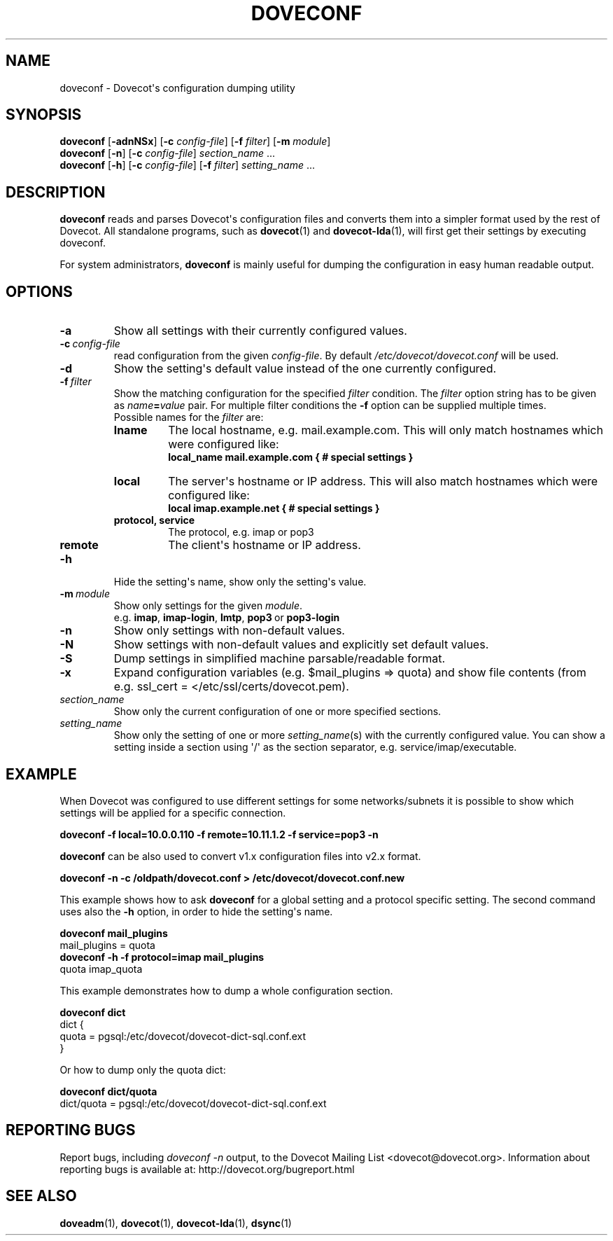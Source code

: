 .\" Copyright (c) 2010-2015 Dovecot authors, see the included COPYING file
.TH DOVECONF 1 "2014-10-19" "Dovecot v2.2" "Dovecot"
.SH NAME
doveconf \- Dovecot\(aqs configuration dumping utility
.\"------------------------------------------------------------------------
.SH SYNOPSIS
.B doveconf
.RB [ \-adnNSx ]
[\fB\-c\fP \fIconfig\-file\fP]
[\fB\-f\fP \fIfilter\fP]
[\fB\-m\fP \fImodule\fP]
.\"-------------------------------------
.br
.B doveconf
.RB [ \-n ]
[\fB\-c\fP \fIconfig\-file\fP]
.IR section_name \ ...
.\"-------------------------------------
.br
.B doveconf
.RB [ \-h ]
[\fB\-c\fP \fIconfig\-file\fP]
[\fB\-f\fP \fIfilter\fP]
.IR setting_name \ ...
.\"------------------------------------------------------------------------
.SH DESCRIPTION
.B doveconf
reads and parses Dovecot\(aqs configuration files and converts them into a
simpler format used by the rest of Dovecot. All standalone programs, such
as
.BR dovecot (1)
and
.BR dovecot\-lda (1),
will first get their settings by executing doveconf.
.PP
For system administrators,
.B doveconf
is mainly useful for dumping the configuration in easy human readable
output.
.\"------------------------------------------------------------------------
.SH OPTIONS
.TP
.B \-a
Show all settings with their currently configured values.
.\"---------------------------------
.TP
.BI \-c \ config\-file
read configuration from the given
.IR config\-file .
By default
.I /etc/dovecot/dovecot.conf
will be used.
.\"---------------------------------
.TP
.B \-d
Show the setting\(aqs default value instead of the one currently
configured.
.\"---------------------------------
.TP
.BI \-f \ filter
Show the matching configuration for the specified
.I filter
condition.
The
.I filter
option string has to be given as
.IB name = value
pair.
For multiple filter conditions the
.B \-f
option can be supplied multiple times.
.br
Possible names for the
.I filter
are:
.RS
.TP
.B lname
The local hostname, e.g. mail.example.com.
This will only match hostnames which were configured like:
.br
.B local_name mail.example.com { # special settings }
.TP
.B local
The server\(aqs hostname or IP address.
This will also match hostnames which were configured like:
.br
.B local imap.example.net { # special settings }
.TP
.B protocol, service
The protocol, e.g. imap or pop3
.TP
.B remote
The client\(aqs hostname or IP address.
.RE
.\"---------------------------------
.TP
.B \-h
Hide the setting\(aqs name, show only the setting\(aqs value.
.\"---------------------------------
.TP
.BI \-m\  module
Show only settings for the given
.IR module .
.RS
e.g.
.BR imap ,
.BR imap\-login ,
.BR lmtp ,
.BR pop3\  or
.B pop3\-login
.RE
.\"---------------------------------
.TP
.B \-n
Show only settings with non\-default values.
.\"---------------------------------
.TP
.B \-N
Show settings with non\-default values and explicitly set default values.
.\"---------------------------------
.TP
.B \-S
Dump settings in simplified machine parsable/readable format.
.\"---------------------------------
.TP
.B \-x
Expand configuration variables (e.g. \(Domail_plugins \(rA quota) and show
file contents (from e.g. ssl_cert = </etc/ssl/certs/dovecot.pem).
.\"---------------------------------
.TP
.I section_name
Show only the current configuration of one or more specified sections.
.\"---------------------------------
.TP
.I setting_name
Show only the setting of one or more
.IR setting_name (s)
with the currently configured value. You can show a setting inside a
section using \(aq/\(aq as the section separator, e.g.
service/imap/executable.
.\"------------------------------------------------------------------------
.SH EXAMPLE
When Dovecot was configured to use different settings for some
networks/subnets it is possible to show which settings will be applied
for a specific connection.
.sp
.nf
.ft B
doveconf \-f local=10.0.0.110 \-f remote=10.11.1.2 \-f service=pop3 \-n
.ft P
.fi
.PP
.B doveconf
can be also used to convert v1.x configuration files into v2.x format.
.sp
.nf
.ft B
doveconf \-n \-c /oldpath/dovecot.conf > \
/etc/dovecot/dovecot.conf.new
.ft P
.fi
.\"-------------------------------------
.PP
This example shows how to ask
.B doveconf
for a global setting and a protocol specific setting.
The second command uses also the
.B \-h
option, in order to hide the setting\(aqs name.
.sp
.nf
.ft B
doveconf mail_plugins
.ft P
mail_plugins = quota
.ft B
doveconf  \-h \-f protocol=imap mail_plugins
.ft P
quota imap_quota
.fi
.\"-------------------------------------
.PP
This example demonstrates how to dump a whole configuration section.
.sp
.nf
.ft B
doveconf dict
.ft P
dict {
  quota = pgsql:/etc/dovecot/dovecot\-dict\-sql.conf.ext
}
.fi
.PP
Or how to dump only the quota dict:
.sp
.nf
.ft B
doveconf dict/quota
.ft P
dict/quota = pgsql:/etc/dovecot/dovecot\-dict\-sql.conf.ext
.fi
.\"------------------------------------------------------------------------
.SH REPORTING BUGS
Report bugs, including
.I doveconf \-n
output, to the Dovecot Mailing List <dovecot@dovecot.org>.
Information about reporting bugs is available at:
http://dovecot.org/bugreport.html
.\"------------------------------------------------------------------------
.SH SEE ALSO
.BR doveadm (1),
.BR dovecot (1),
.BR dovecot\-lda (1),
.BR dsync (1)